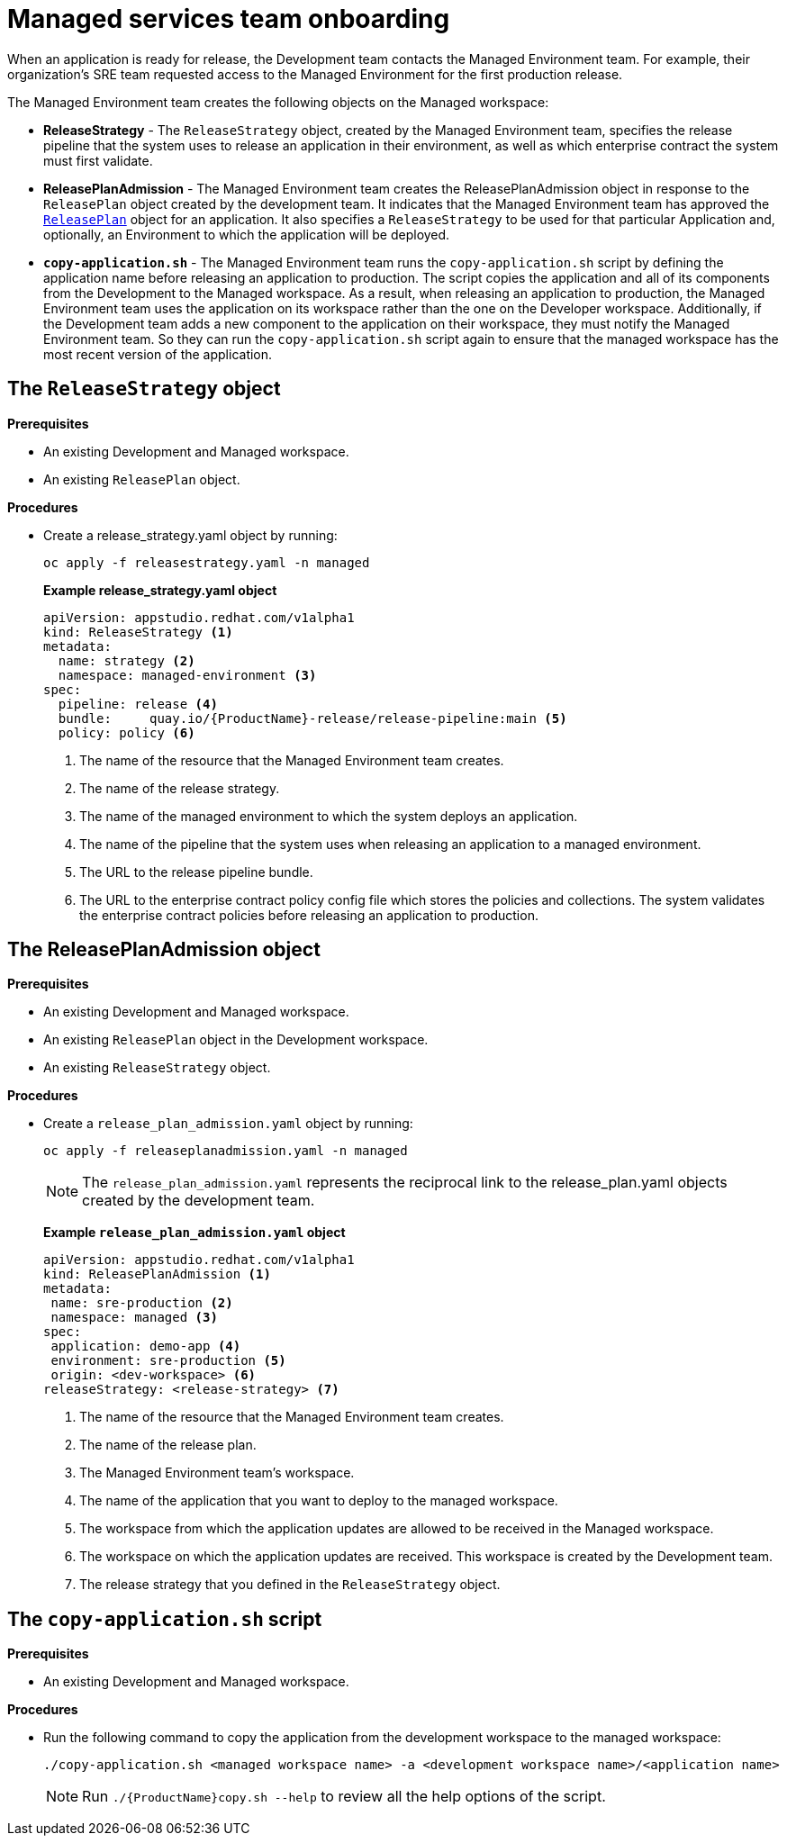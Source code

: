 = Managed services team onboarding
When an application is ready for release, the Development team contacts the Managed Environment team. For example, their organization's SRE team requested access to the Managed Environment for the first production release. 

The Managed Environment team creates the following objects on the Managed workspace:

* *ReleaseStrategy* - The `ReleaseStrategy` object, created by the Managed Environment team, specifies the release pipeline that the system uses to release an application in their environment, as well as which enterprise contract the system must first validate.

* *ReleasePlanAdmission* - The Managed Environment team creates the ReleasePlanAdmission object in response to the `ReleasePlan` object created by the development team. It indicates that the Managed Environment team has approved the xref:cli/proc_release_application.adoc#_creating_a_releaseplan_object[`ReleasePlan`] object for an application. It also specifies a `ReleaseStrategy` to be used for that particular Application and, optionally, an Environment to which the application will be deployed.

* *`copy-application.sh`* - The Managed Environment team runs the `copy-application.sh` script by defining the application name before releasing an application to production. The script copies the application and all of its components from the Development to the Managed workspace. As a result, when releasing an application to production, the Managed Environment team uses the application on its workspace rather than the one on the Developer workspace.
Additionally, if the Development team adds a new component to the application on their workspace,  they must notify the Managed Environment team. So they can run the `copy-application.sh` script again to ensure that the managed workspace has the most recent version of the application.

== The `ReleaseStrategy` object

.*Prerequisites*

* An existing Development and Managed workspace.

* An existing `ReleasePlan` object.

.*Procedures*

* Create a release_strategy.yaml object by running:

+
[source,]
----
oc apply -f releasestrategy.yaml -n managed
----

+ 
*Example release_strategy.yaml object*

+
[source,yaml]
----
apiVersion: appstudio.redhat.com/v1alpha1
kind: ReleaseStrategy <.>
metadata:
  name: strategy <.>
  namespace: managed-environment <.>
spec:
  pipeline: release <.>
  bundle:     quay.io/{ProductName}-release/release-pipeline:main <.>
  policy: policy <.>
----
<.> The name of the resource that the Managed Environment team creates.
<.> The name of the release strategy.
<.> The name of the managed environment to which the system deploys an application.
<.> The name of the pipeline that the system uses when releasing an application to a managed environment.
<.> The URL to the release pipeline bundle.
<.> The URL to the enterprise contract policy config file which  stores the policies and collections. The system validates the enterprise contract policies before releasing an application to production.

== The ReleasePlanAdmission object

.*Prerequisites*
* An existing Development and Managed workspace.

* An existing `ReleasePlan` object in the Development workspace.

* An existing `ReleaseStrategy` object.

.*Procedures*


* Create a `release_plan_admission.yaml` object by running:

+
[source,]
----
oc apply -f releaseplanadmission.yaml -n managed
----

+
NOTE: The `release_plan_admission.yaml` represents the reciprocal link to the release_plan.yaml objects created by the development team.

+
*Example `release_plan_admission.yaml` object*

+
[source,yaml]
----
apiVersion: appstudio.redhat.com/v1alpha1
kind: ReleasePlanAdmission <.>
metadata:
 name: sre-production <.>
 namespace: managed <.>
spec:
 application: demo-app <.>
 environment: sre-production <.>
 origin: <dev-workspace> <.>
releaseStrategy: <release-strategy> <.>
----
<.> The name of the resource that the Managed Environment team creates.
<.> The name of the release plan.
<.> The Managed Environment team’s workspace.
<.> The name of the application that you want to deploy to the managed workspace.
<.> The workspace from which the application updates are allowed to be received in the Managed workspace.
<.> The workspace on which the application updates are received. This workspace is created by the Development team.
<.> The release strategy that you defined in the `ReleaseStrategy` object.

 
== The `copy-application.sh` script

.*Prerequisites*

* An existing Development and Managed workspace.

.*Procedures*

* Run the following command to copy the application from the development workspace to the managed workspace:

+
[source,]
----
./copy-application.sh <managed workspace name> -a <development workspace name>/<application name>
----

+
=======
NOTE: Run `./{ProductName}copy.sh --help` to review all the help options of the script.
=======

